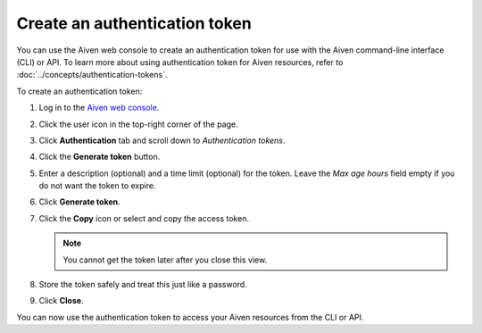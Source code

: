 Create an authentication token
==============================

You can use the Aiven web console to create an authentication token for use with the Aiven command-line interface (CLI) or API. 
To learn more about using authentication token for Aiven resources, refer to :doc:`../concepts/authentication-tokens`.

To create an authentication token:

1. Log in to the `Aiven web console <https://console.aiven.io/>`_.

2. Click the user icon in the top-right corner of the page.

3. Click **Authentication** tab and scroll down to *Authentication tokens*.

4. Click the **Generate token** button.

5. Enter a description (optional) and a time limit (optional) for the token. Leave the *Max age hours* field empty if you do not want the token to expire.

6. Click **Generate token**.

7. Click the **Copy** icon or select and copy the access token.

   .. note::
       You cannot get the token later after you close this view.

8. Store the token safely and treat this just like a password.

9. Click **Close**.

You can now use the authentication token to access your Aiven resources from the CLI or API.
